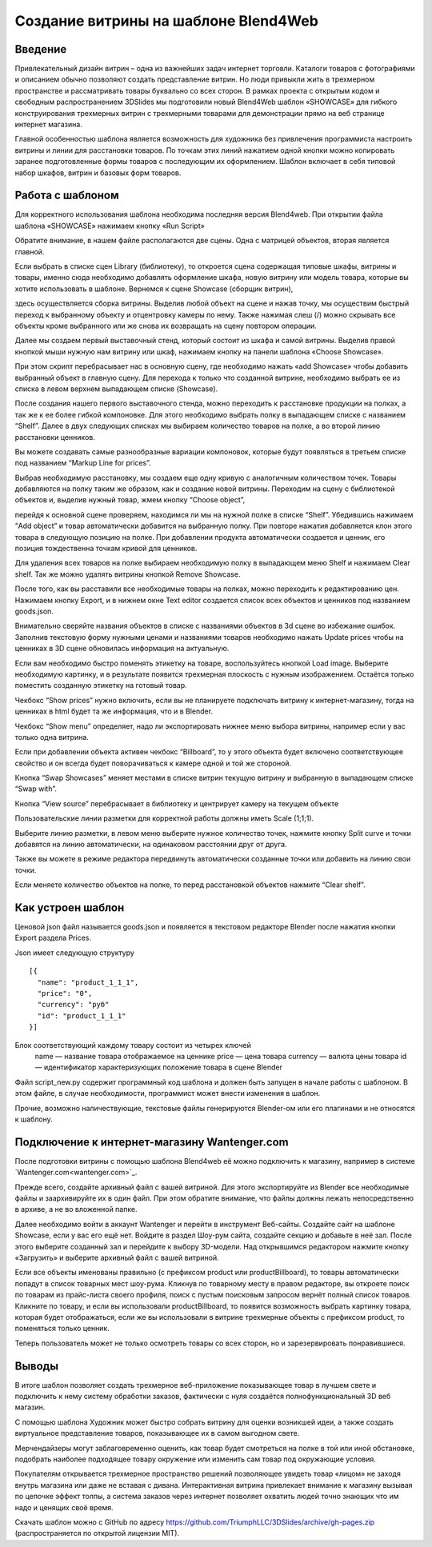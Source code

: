 ﻿*************************************
Создание витрины на шаблоне Blend4Web
*************************************

Введение
========

Привлекательный дизайн витрин – одна из важнейших задач интернет торговли. Каталоги товаров с фотографиями и описанием обычно позволяют создать представление витрин. Но люди привыкли жить в трехмерном пространстве и рассматривать товары буквально со всех сторон. В рамках проекта с открытым кодом и свободным распространением 3DSlides мы подготовили новый Blend4Web шаблон «SHOWCASE» для гибкого конструирования трехмерных витрин с трехмерными товарами для демонстрации прямо на веб странице интернет магазина.

Главной особенностью шаблона является возможность для художника без привлечения программиста настроить витрины и линии для расстановки товаров. По точкам этих линий нажатием одной кнопки можно копировать заранее подготовленные формы товаров с последующим их оформлением. Шаблон включает в себя типовой набор шкафов, витрин и базовых форм товаров. 

.. image:: images/1.jpg
    :scale: 80 %
    :align: center
    :alt: Рис. 1 Пример витрины
    :target: http://triumphllc.github.io/3DSlides/B4W-template-SHOWCASE/B4W-template-SHOWCASE-example1-en.html 

    Рис. 1 Пример витрины

    `Открыть пример <http://triumphllc.github.io/3DSlides/B4W-template-SHOWCASE/B4W-template-SHOWCASE-example1-en.html>`_

Работа с шаблоном
=================

Для корректного использования шаблона необходима последняя версия Blend4web. При открытии файла шаблона «SHOWCASE» нажимаем кнопку «Run Script» 

Обратите внимание, в нашем файле располагаются две сцены. Одна с матрицей объектов, вторая является главной. 

.. image:: images/2.jpg
    :scale: 80 %
    :align: center
    :alt: Рис. 2 Сцена Library

    Рис. 2 Сцена Library

Если выбрать в списке сцен Library (библиотеку), то откроется сцена содержащая типовые шкафы, витрины и товары, именно сюда необходимо добавлять оформление шкафа, новую витрину или модель товара, которые вы хотите использовать в шаблоне. Вернемся к сцене Showcase (сборщик витрин), 

.. image:: images/3.jpg
    :scale: 80 %
    :align: center
    :alt: Рис. 3 Сцена Showcase

    Рис. 3 Сцена Showcase

здесь осуществляется сборка витрины. Выделив любой объект на сцене и нажав точку,  мы осуществим быстрый переход к выбранному объекту и отцентровку камеры по нему. Также нажимая слеш (/) можно скрывать все объекты кроме выбранного или же снова их возвращать на сцену повтором операции. 

.. image:: images/4.jpg
    :scale: 80 %
    :align: center
    :alt: Рис. 4 Переход к объекту и центровка камеры

    Рис. 4 Переход к объекту и центровка камеры

Далее мы создаем первый выставочный стенд, который состоит из шкафа и самой витрины. Выделив правой кнопкой мыши нужную нам витрину или шкаф, нажимаем кнопку на панели шаблона «Choose Showcase».  

.. image:: images/5.jpg
    :scale: 80 %
    :align: center
    :alt: Рис. 5 Выбор шкафа

    Рис. 5 Выбор шкафа

При этом скрипт перебрасывает нас в основную сцену, где необходимо нажать «add Showcase» чтобы добавить выбранный объект в главную сцену. Для перехода к только что созданной витрине, необходимо выбрать ее из списка в левом верхнем выпадающем списке (Showcase). 

.. image:: images/6.jpg
    :scale: 80 %
    :align: center
    :alt: Рис. 6 Выпадающий список витрин
    Рис. 6 Выпадающий список витрин

После создания нашего первого выставочного стенда, можно переходить к расстановке продукции на полках, а так же к ее более гибкой компоновке. Для этого необходимо выбрать полку в выпадающем списке с названием “Shelf”. Далее в двух следующих списках мы выбираем количество товаров на полке, а во второй линию расстановки ценников. 

.. image:: images/7.jpg
    :scale: 80 %
    :align: center
    :alt: Рис. 7 Выпадающий список линий расстановки

    Рис. 7 Выпадающий список линий расстановки

Вы можете создавать самые разнообразные вариации компоновок, которые будут появляться в третьем списке под названием “Markup Line for prices”. 

Выбрав необходимую расстановку, мы создаем еще одну кривую с аналогичным количеством точек. Товары добавляются на полку таким же образом, как и создание новой витрины. Переходим на сцену с библиотекой объектов и, выделив нужный товар, жмем кнопку “Choose object”, 

.. image:: images/8.jpg
    :scale: 80 %
    :align: center
    :alt: Рис. 8 Выбор товара

    Рис. 8 Выбор товара

перейдя к основной сцене проверяем, находимся ли мы на нужной полке в списке “Shelf”. Убедившись нажимаем “Add object” и товар автоматически добавится на выбранную полку. При повторе нажатия добавляется клон этого товара в следующую позицию на полке. При добавлении продукта автоматически создается и ценник, его позиция тождественна точкам кривой для ценников. 

Для удаления всех товаров на полке выбираем необходимую полку в выпадающем меню Shelf и нажимаем Clear shelf. Так же можно удалять витрины кнопкой Remove Showcase. 

После того, как вы расставили все необходимые товары на полках, можно переходить к редактированию цен. Нажимаем кнопку Export, и в нижнем окне Text editor создается список всех объектов и ценников под названием goods.json.

.. image:: images/9.jpg
    :scale: 80 %
    :align: center
    :alt: Рис. 9 Goods.json

    Рис. 9 Goods.json

Внимательно сверяйте названия объектов в списке с названиями объектов в 3d сцене во избежание ошибок. Заполнив текстовую форму нужными ценами и названиями товаров необходимо нажать Update prices чтобы на ценниках в 3D сцене обновилась информация на актуальную. 

Если вам необходимо быстро поменять этикетку на товаре, воспользуйтесь кнопкой Load image. Выберите необходимую картинку, и в результате появится трехмерная плоскость с нужным изображением. Остаётся только поместить созданную этикетку на готовый товар. 

Чекбокс “Show prices” нужно включить, если вы не планируете подключать витрину к интернет-магазину, тогда на ценниках в html будет та же информация, что и в Blender.  

Чекбокс “Show menu” определяет, надо ли экспортировать нижнее меню выбора витрины, например если у вас только одна витрина. 

Если при добавлении объекта активен чекбокс “Billboard”, то у этого объекта будет включено соответствующее свойство и он всегда будет поворачиваться к камере одной и той же стороной.

Кнопка “Swap Showcases” меняет местами в списке витрин текущую витрину и выбранную в выпадающем списке “Swap with”.

Кнопка “View source” перебрасывает в библиотеку и центрирует камеру на текущем объекте

.. image:: images/5.jpg
    :scale: 80 %
    :align: center
    :alt: Рис. 10 Редактирование линии разметки

    Рис. 10 Редактирование линии разметки

Пользовательские линии разметки для корректной работы должны иметь Scale (1;1;1). 

Выберите линию разметки, в левом меню выберите нужное количество точек, нажмите кнопку Split curve и точки добавятся на линию автоматически, на одинаковом расстоянии друг от друга.

Также вы можете в режиме редактора передвинуть автоматически созданные точки или добавить на линию свои точки.

Если меняете количество объектов на полке, то перед расстановкой объектов нажмите “Clear shelf”.

Как устроен шаблон
==================

Ценовой json файл называется goods.json и появляется в текстовом редакторе Blender после нажатия кнопки Export раздела Prices.

.. image:: images/9.jpg
    :scale: 80 %
    :align: center
    :alt: Рис. 11 Goods.json

    Рис. 11 Goods.json

Json имеет следующую структуру 
::

  [{
    "name": "product_1_1_1",
    "price": "0",
    "currency": "руб"
    "id": "product_1_1_1"
  }]

Блок соответствующий каждому товару состоит из четырех ключей
  name — название товара отображаемое на ценнике
  price — цена товара
  currency — валюта цены товара
  id — идентификатор характеризующих положение товара в сцене Blender

Файл script_new.py содержит программный код шаблона и должен быть запущен в начале работы с шаблоном. В этом файле, в случае необходимости, программист может внести изменения в шаблон.

Прочие, возможно наличествующие, текстовые файлы генерируются Blender-ом или его плагинами и не относятся к шаблону.

Подключение к интернет-магазину Wantenger.com
=============================================

После подготовки витрины с помощью шаблона Blend4web её можно подключить к магазину, например в системе `Wantenger.com<wantenger.com>`_. 

.. image:: images/11_ru.jpg
    :scale: 80 %
    :align: center
    :alt: Рис. 12 Wantenger.com

    Рис. 12 Wantenger.com

Прежде всего, создайте архивный файл с вашей витриной. Для этого экспортируйте из Blender все необходимые файлы и заархивируйте их в один файл. При этом обратите внимание, что файлы должны лежать непосредственно в архиве, а не во вложенной папке. 

.. image:: images/12.jpg
    :scale: 80 %
    :align: center
    :alt: Рис. 13 Экспорт и архивирование

    Рис. 13 Экспорт и архивирование

Далее необходимо войти в аккаунт Wantenger и перейти в инструмент Веб-сайты. Создайте сайт на шаблоне Showcase, если у вас его ещё нет. Войдите в раздел Шоу-рум сайта, создайте секцию и добавьте в неё зал. После этого выберите созданный зал и перейдите к выбору 3D-модели. Над открывшимся редактором нажмите кнопку «Загрузить» и выберите архивный файл с вашей витриной. 

.. image:: images/13_ru.jpg
    :scale: 80 %
    :align: center
    :alt: Рис. 14 Редактор шоу-рума

    Рис. 14 Редактор шоу-рума

Если все объекты именованы правильно (с префиксом product или productBillboard), то товары автоматически попадут в список товарных мест шоу-рума. Кликнув по товарному месту в правом редакторе, вы откроете поиск по товарам из прайс-листа своего профиля, поиск с пустым поисковым запросом вернёт полный список товаров. Кликните по товару, и если вы использовали productBillboard, то появится возможность выбрать картинку товара, которая будет отображаться, если же вы использовали в витрине трехмерные объекты с префиксом product, то поменяться только ценник. 

.. image:: images/14.jpg
    :scale: 80 %
    :align: center
    :alt: Рис. 15 Подключенная витрина

    Рис. 15 Подключенная витрина

Теперь пользователь может не только осмотреть товары со всех сторон, но и зарезервировать понравившиеся.

Выводы
======

В итоге шаблон позволяет создать трехмерное веб-приложение показывающее товар в лучшем свете и подключить к нему систему обработки заказов, фактически с нуля создаётся полнофункциональный 3D веб магазин. 

С помощью шаблона Художник может быстро собрать витрину для оценки возникшей идеи, а также создать виртуальное представление товаров, показывающее их в самом выгодном свете.

Мерчендайзеры могут заблаговременно оценить, как товар будет смотреться на полке в той или иной обстановке, подобрать наиболее подходящее товару окружение или изменить сам товар под окружающие условия.

Покупателям открывается трехмерное пространство решений позволяющее увидеть товар «лицом» не заходя внутрь магазина или даже не вставая с дивана. Интерактивная витрина привлекает внимание к магазину вызывая по цепочке эффект толпы, а система заказов через интернет позволяет охватить людей точно знающих что им надо и ценящих своё время.

Скачать шаблон можно с GitHub по адресу https://github.com/TriumphLLC/3DSlides/archive/gh-pages.zip (распространяется по открытой лицензии MIT).